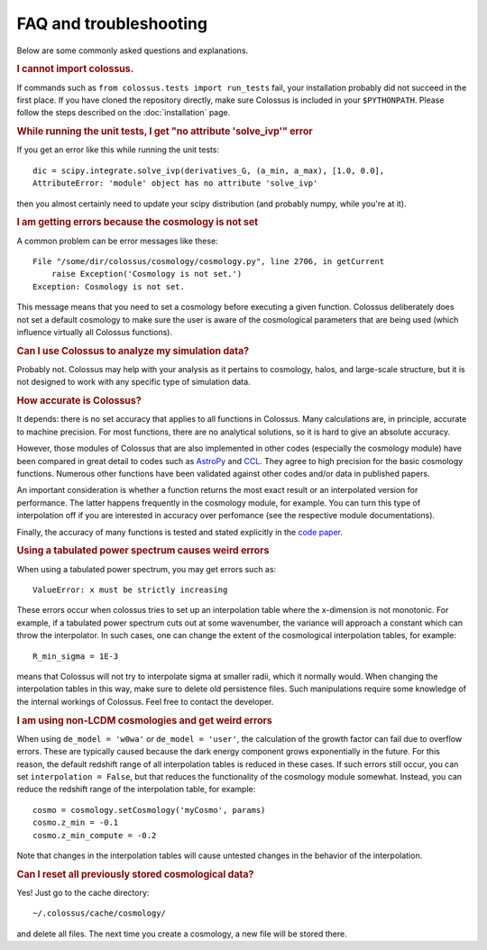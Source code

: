 ================================= 
FAQ and troubleshooting
=================================

Below are some commonly asked questions and explanations.

.. rubric:: I cannot import colossus.

If commands such as ``from colossus.tests import run_tests`` fail, your installation probably did 
not succeed in the first place. If you have cloned the repository directly, make sure Colossus is
included in your ``$PYTHONPATH``. Please follow the steps described on the :doc:`installation` 
page.

.. rubric:: While running the unit tests, I get "no attribute 'solve_ivp'" error

If you get an error like this while running the unit tests::

    dic = scipy.integrate.solve_ivp(derivatives_G, (a_min, a_max), [1.0, 0.0],
    AttributeError: 'module' object has no attribute 'solve_ivp'
    
then you almost certainly need to update your scipy distribution (and probably numpy, while you're
at it).

.. rubric:: I am getting errors because the cosmology is not set

A common problem can be error messages like these::

    File "/some/dir/colossus/cosmology/cosmology.py", line 2706, in getCurrent
        raise Exception('Cosmology is not set.')
    Exception: Cosmology is not set.

This message means that you need to set a cosmology before executing a given function. Colossus
deliberately does not set a default cosmology to make sure the user is aware of the cosmological
parameters that are being used (which influence virtually all Colossus functions).

.. rubric:: Can I use Colossus to analyze my simulation data?

Probably not. Colossus may help with your analysis as it pertains to cosmology, halos, and 
large-scale structure, but it is not designed to work with any specific type of simulation data.

.. rubric:: How accurate is Colossus?

It depends: there is no set accuracy that applies to all functions in Colossus. Many calculations
are, in principle, accurate to machine precision. For most functions, there are no analytical 
solutions, so it is hard to give an absolute accuracy. 

However, those modules of Colossus that are also implemented in other codes (especially the 
cosmology module) have been compared in great detail to codes such as 
`AstroPy <https://www.astropy.org/index.html>`_ and `CCL <https://github.com/LSSTDESC/CCL>`_. They 
agree to high precision for the basic cosmology functions. Numerous other functions have been 
validated against other codes and/or data in published papers.

An important consideration is whether a function returns the most exact result or an interpolated
version for performance. The latter happens frequently in the cosmology module, for example. You 
can turn this type of interpolation off if you are interested in accuracy over perfomance (see the
respective module documentations).

Finally, the accuracy of many functions is tested and stated explicitly in the 
`code paper <https://ui.adsabs.harvard.edu/abs/2018ApJS..239...35D/abstract>`_.

.. rubric:: Using a tabulated power spectrum causes weird errors

When using a tabulated power spectrum, you may get errors such as::

    ValueError: x must be strictly increasing
    
These errors occur when colossus tries to set up an interpolation table where the x-dimension is
not monotonic. For example, if a tabulated power spectrum cuts out at some wavenumber, the variance
will approach a constant which can throw the interpolator. In such cases, one can change the extent
of the cosmological interpolation tables, for example::

    R_min_sigma = 1E-3
    
means that Colossus will not try to interpolate sigma at smaller radii, which it normally would. 
When changing the interpolation tables in this way, make sure to delete old persistence files.
Such manipulations require some knowledge of the internal workings of Colossus. Feel free
to contact the developer.

.. rubric:: I am using non-LCDM cosmologies and get weird errors

When using ``de_model = 'w0wa'`` or ``de_model = 'user'``, the calculation of the growth factor
can fail due to overflow errors. These are typically caused because the dark energy component
grows exponentially in the future. For this reason, the default redshift range of all interpolation
tables is reduced in these cases. If such errors still occur, you can set ``interpolation = False``, 
but that reduces the functionality of the cosmology module somewhat. Instead, you can reduce the 
redshift range of the interpolation table, for example::

    cosmo = cosmology.setCosmology('myCosmo', params)
    cosmo.z_min = -0.1
    cosmo.z_min_compute = -0.2
    
Note that changes in the interpolation tables will cause untested changes in the behavior of the
interpolation.
    
.. rubric:: Can I reset all previously stored cosmological data?

Yes! Just go to the cache directory::

    ~/.colossus/cache/cosmology/

and delete all files. The next time you create a cosmology, a new file will be stored there.
